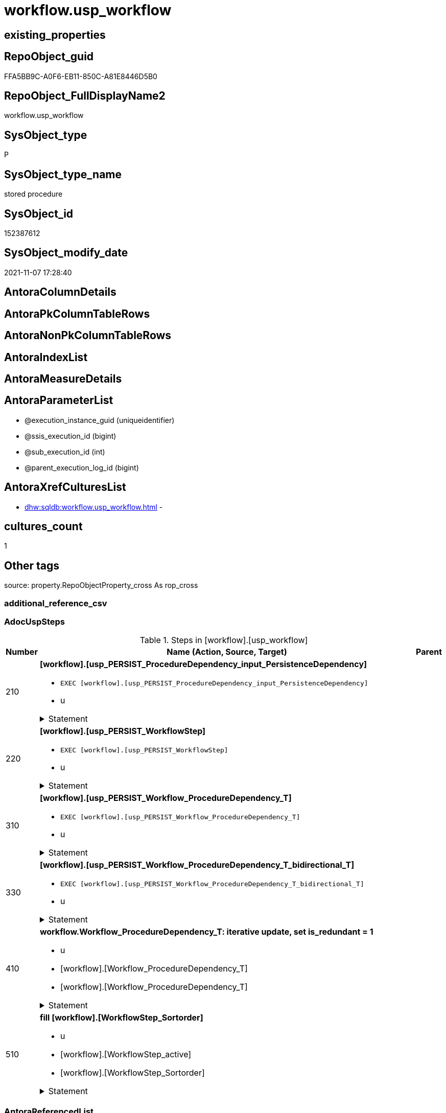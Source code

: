 // tag::HeaderFullDisplayName[]
= workflow.usp_workflow
// end::HeaderFullDisplayName[]

== existing_properties

// tag::existing_properties[]
:ExistsProperty--adocuspsteps:
:ExistsProperty--antorareferencedlist:
:ExistsProperty--exampleusage:
:ExistsProperty--is_repo_managed:
:ExistsProperty--is_ssas:
:ExistsProperty--referencedobjectlist:
:ExistsProperty--uspgenerator_usp_id:
:ExistsProperty--sql_modules_definition:
:ExistsProperty--AntoraParameterList:
// end::existing_properties[]

== RepoObject_guid

// tag::RepoObject_guid[]
FFA5BB9C-A0F6-EB11-850C-A81E8446D5B0
// end::RepoObject_guid[]

== RepoObject_FullDisplayName2

// tag::RepoObject_FullDisplayName2[]
workflow.usp_workflow
// end::RepoObject_FullDisplayName2[]

== SysObject_type

// tag::SysObject_type[]
P 
// end::SysObject_type[]

== SysObject_type_name

// tag::SysObject_type_name[]
stored procedure
// end::SysObject_type_name[]

== SysObject_id

// tag::SysObject_id[]
152387612
// end::SysObject_id[]

== SysObject_modify_date

// tag::SysObject_modify_date[]
2021-11-07 17:28:40
// end::SysObject_modify_date[]

== AntoraColumnDetails

// tag::AntoraColumnDetails[]

// end::AntoraColumnDetails[]

== AntoraPkColumnTableRows

// tag::AntoraPkColumnTableRows[]

// end::AntoraPkColumnTableRows[]

== AntoraNonPkColumnTableRows

// tag::AntoraNonPkColumnTableRows[]

// end::AntoraNonPkColumnTableRows[]

== AntoraIndexList

// tag::AntoraIndexList[]

// end::AntoraIndexList[]

== AntoraMeasureDetails

// tag::AntoraMeasureDetails[]

// end::AntoraMeasureDetails[]

== AntoraParameterList

// tag::AntoraParameterList[]
* @execution_instance_guid (uniqueidentifier)
* @ssis_execution_id (bigint)
* @sub_execution_id (int)
* @parent_execution_log_id (bigint)
// end::AntoraParameterList[]

== AntoraXrefCulturesList

// tag::AntoraXrefCulturesList[]
* xref:dhw:sqldb:workflow.usp_workflow.adoc[] - 
// end::AntoraXrefCulturesList[]

== cultures_count

// tag::cultures_count[]
1
// end::cultures_count[]

== Other tags

source: property.RepoObjectProperty_cross As rop_cross


=== additional_reference_csv

// tag::additional_reference_csv[]

// end::additional_reference_csv[]


=== AdocUspSteps

// tag::adocuspsteps[]
.Steps in [workflow].[usp_workflow]
[cols="d,15a,d"]
|===
|Number|Name (Action, Source, Target)|Parent

|210
|
*[workflow].[usp_PERSIST_ProcedureDependency_input_PersistenceDependency]*

* `EXEC [workflow].[usp_PERSIST_ProcedureDependency_input_PersistenceDependency]`
* u


.Statement
[%collapsible]
=====
[source,sql,numbered]
----
[workflow].[usp_PERSIST_ProcedureDependency_input_PersistenceDependency]
----
=====

|


|220
|
*[workflow].[usp_PERSIST_WorkflowStep]*

* `EXEC [workflow].[usp_PERSIST_WorkflowStep]`
* u


.Statement
[%collapsible]
=====
[source,sql,numbered]
----
[workflow].[usp_PERSIST_WorkflowStep]
----
=====

|


|310
|
*[workflow].[usp_PERSIST_Workflow_ProcedureDependency_T]*

* `EXEC [workflow].[usp_PERSIST_Workflow_ProcedureDependency_T]`
* u


.Statement
[%collapsible]
=====
[source,sql,numbered]
----
[workflow].[usp_PERSIST_Workflow_ProcedureDependency_T]
----
=====

|


|330
|
*[workflow].[usp_PERSIST_Workflow_ProcedureDependency_T_bidirectional_T]*

* `EXEC [workflow].[usp_PERSIST_Workflow_ProcedureDependency_T_bidirectional_T]`
* u


.Statement
[%collapsible]
=====
[source,sql,numbered]
----
[workflow].[usp_PERSIST_Workflow_ProcedureDependency_T_bidirectional_T]
----
=====

|


|410
|
*workflow.Workflow_ProcedureDependency_T: iterative update, set is_redundant = 1*

* u
* [workflow].[Workflow_ProcedureDependency_T]
* [workflow].[Workflow_ProcedureDependency_T]


.Statement
[%collapsible]
=====
[source,sql,numbered]
----
--Declare @rows Int;

Set @rows = 0;
Declare @updated Int = -1;

While @updated <> 0
Begin

    Update
        T1
    Set
        T1.is_redundant = 1
    From
        workflow.Workflow_ProcedureDependency_T             As T1
        Inner Join
            workflow.Workflow_ProcedureDependency_T_redundant As T2
                On
                T1.Workflow_id                               = T2.Workflow_id
                And T1.referencing_Procedure_RepoObject_guid = T2.referencing_Procedure_RepoObject_guid
                And T1.referenced_Procedure_RepoObject_guid  = T2.referenced_Procedure_RepoObject_guid
    Where
        ( T1.is_redundant            = 0 )
        And T2.[RownrPerReferencing] = 1;

    Set @updated = @@RowCount;
    Set @rows = @rows + @updated;

End;

--Print @updated;
--Print @rows;

----
=====

|


|510
|
*fill [workflow].[WorkflowStep_Sortorder]*

* u
* [workflow].[WorkflowStep_active]
* [workflow].[WorkflowStep_Sortorder]


.Statement
[%collapsible]
=====
[source,sql,numbered]
----
Truncate Table [workflow].[WorkflowStep_Sortorder];

Insert Into [workflow].[WorkflowStep_Sortorder]
(
    Workflow_id
  , Procedure_RepoObject_guid
)

--Procedure without referenced, not yet in [WorkflowStep_Sortorder]
Select
    T1.Workflow_id
  , T1.Procedure_RepoObject_guid
From
    workflow.WorkflowStep_active As T1
Where
    --exclude those procedure that are already listed in the target table.
    Not Exists
(
    Select
        1
    From
        [workflow].[WorkflowStep_Sortorder] T2
    Where
        T2.Workflow_id                   = T1.Workflow_id
        And T2.Procedure_RepoObject_guid = T1.Procedure_RepoObject_guid
)
    -- procedure should not be referenced by other procedures
    And Not Exists
(
    Select
        1
    From
        workflow.Workflow_ProcedureDependency_T_NotInSortorder T2
    Where
        T2.Workflow_id                               = T1.Workflow_id
        And T2.referencing_Procedure_RepoObject_guid = T1.Procedure_RepoObject_guid
);


----
=====

|

|===

// end::adocuspsteps[]


=== AntoraReferencedList

// tag::antorareferencedlist[]
* xref:logs.usp_executionlog_insert.adoc[]
* xref:workflow.usp_persist_proceduredependency_input_persistencedependency.adoc[]
* xref:workflow.usp_persist_workflow_proceduredependency_t.adoc[]
* xref:workflow.usp_persist_workflow_proceduredependency_t_bidirectional_t.adoc[]
* xref:workflow.usp_persist_workflowstep.adoc[]
* xref:workflow.workflow_proceduredependency_t.adoc[]
* xref:workflow.workflow_proceduredependency_t_notinsortorder.adoc[]
* xref:workflow.workflow_proceduredependency_t_redundant.adoc[]
* xref:workflow.workflowstep_active.adoc[]
* xref:workflow.workflowstep_sortorder.adoc[]
// end::antorareferencedlist[]


=== AntoraReferencingList

// tag::antorareferencinglist[]

// end::antorareferencinglist[]


=== Description

// tag::description[]

// end::description[]


=== ExampleUsage

// tag::exampleusage[]
EXEC [workflow].[usp_workflow]
// end::exampleusage[]


=== exampleUsage_2

// tag::exampleusage_2[]

// end::exampleusage_2[]


=== exampleUsage_3

// tag::exampleusage_3[]

// end::exampleusage_3[]


=== exampleUsage_4

// tag::exampleusage_4[]

// end::exampleusage_4[]


=== exampleUsage_5

// tag::exampleusage_5[]

// end::exampleusage_5[]


=== exampleWrong_Usage

// tag::examplewrong_usage[]

// end::examplewrong_usage[]


=== has_execution_plan_issue

// tag::has_execution_plan_issue[]

// end::has_execution_plan_issue[]


=== has_get_referenced_issue

// tag::has_get_referenced_issue[]

// end::has_get_referenced_issue[]


=== has_history

// tag::has_history[]

// end::has_history[]


=== has_history_columns

// tag::has_history_columns[]

// end::has_history_columns[]


=== InheritanceType

// tag::inheritancetype[]

// end::inheritancetype[]


=== is_persistence

// tag::is_persistence[]

// end::is_persistence[]


=== is_persistence_check_duplicate_per_pk

// tag::is_persistence_check_duplicate_per_pk[]

// end::is_persistence_check_duplicate_per_pk[]


=== is_persistence_check_for_empty_source

// tag::is_persistence_check_for_empty_source[]

// end::is_persistence_check_for_empty_source[]


=== is_persistence_delete_changed

// tag::is_persistence_delete_changed[]

// end::is_persistence_delete_changed[]


=== is_persistence_delete_missing

// tag::is_persistence_delete_missing[]

// end::is_persistence_delete_missing[]


=== is_persistence_insert

// tag::is_persistence_insert[]

// end::is_persistence_insert[]


=== is_persistence_truncate

// tag::is_persistence_truncate[]

// end::is_persistence_truncate[]


=== is_persistence_update_changed

// tag::is_persistence_update_changed[]

// end::is_persistence_update_changed[]


=== is_repo_managed

// tag::is_repo_managed[]
0
// end::is_repo_managed[]


=== is_ssas

// tag::is_ssas[]
0
// end::is_ssas[]


=== microsoft_database_tools_support

// tag::microsoft_database_tools_support[]

// end::microsoft_database_tools_support[]


=== MS_Description

// tag::ms_description[]

// end::ms_description[]


=== persistence_source_RepoObject_fullname

// tag::persistence_source_repoobject_fullname[]

// end::persistence_source_repoobject_fullname[]


=== persistence_source_RepoObject_fullname2

// tag::persistence_source_repoobject_fullname2[]

// end::persistence_source_repoobject_fullname2[]


=== persistence_source_RepoObject_guid

// tag::persistence_source_repoobject_guid[]

// end::persistence_source_repoobject_guid[]


=== persistence_source_RepoObject_xref

// tag::persistence_source_repoobject_xref[]

// end::persistence_source_repoobject_xref[]


=== pk_index_guid

// tag::pk_index_guid[]

// end::pk_index_guid[]


=== pk_IndexPatternColumnDatatype

// tag::pk_indexpatterncolumndatatype[]

// end::pk_indexpatterncolumndatatype[]


=== pk_IndexPatternColumnName

// tag::pk_indexpatterncolumnname[]

// end::pk_indexpatterncolumnname[]


=== pk_IndexSemanticGroup

// tag::pk_indexsemanticgroup[]

// end::pk_indexsemanticgroup[]


=== ReferencedObjectList

// tag::referencedobjectlist[]
* [logs].[usp_ExecutionLog_insert]
* [workflow].[usp_PERSIST_ProcedureDependency_input_PersistenceDependency]
* [workflow].[usp_PERSIST_Workflow_ProcedureDependency_T]
* [workflow].[usp_PERSIST_Workflow_ProcedureDependency_T_bidirectional_T]
* [workflow].[usp_PERSIST_WorkflowStep]
* [workflow].[Workflow_ProcedureDependency_T]
* [workflow].[Workflow_ProcedureDependency_T_NotInSortorder]
* [workflow].[Workflow_ProcedureDependency_T_redundant]
* [workflow].[WorkflowStep_active]
* [workflow].[WorkflowStep_Sortorder]
// end::referencedobjectlist[]


=== usp_persistence_RepoObject_guid

// tag::usp_persistence_repoobject_guid[]

// end::usp_persistence_repoobject_guid[]


=== UspExamples

// tag::uspexamples[]

// end::uspexamples[]


=== uspgenerator_usp_id

// tag::uspgenerator_usp_id[]
51
// end::uspgenerator_usp_id[]


=== UspParameters

// tag::uspparameters[]

// end::uspparameters[]

== Boolean Attributes

source: property.RepoObjectProperty WHERE property_int = 1

// tag::boolean_attributes[]

// end::boolean_attributes[]

== sql_modules_definition

// tag::sql_modules_definition[]
[%collapsible]
=======
[source,sql,numbered]
----
/*
code of this procedure is managed in the dhw repository. Do not modify manually.
Use [uspgenerator].[GeneratorUsp], [uspgenerator].[GeneratorUspParameter], [uspgenerator].[GeneratorUspStep], [uspgenerator].[GeneratorUsp_SqlUsp]
*/
CREATE   PROCEDURE [workflow].[usp_workflow]
----keep the code between logging parameters and "START" unchanged!
---- parameters, used for logging; you don't need to care about them, but you can use them, wenn calling from SSIS or in your workflow to log the context of the procedure call
  @execution_instance_guid UNIQUEIDENTIFIER = NULL --SSIS system variable ExecutionInstanceGUID could be used, any other unique guid is also fine. If NULL, then NEWID() is used to create one
, @ssis_execution_id BIGINT = NULL --only SSIS system variable ServerExecutionID should be used, or any other consistent number system, do not mix different number systems
, @sub_execution_id INT = NULL --in case you log some sub_executions, for example in SSIS loops or sub packages
, @parent_execution_log_id BIGINT = NULL --in case a sup procedure is called, the @current_execution_log_id of the parent procedure should be propagated here. It allowes call stack analyzing
AS
BEGIN
DECLARE
 --
   @current_execution_log_id BIGINT --this variable should be filled only once per procedure call, it contains the first logging call for the step 'start'.
 , @current_execution_guid UNIQUEIDENTIFIER = NEWID() --a unique guid for any procedure call. It should be propagated to sub procedures using "@parent_execution_log_id = @current_execution_log_id"
 , @source_object NVARCHAR(261) = NULL --use it like '[schema].[object]', this allows data flow vizualizatiuon (include square brackets)
 , @target_object NVARCHAR(261) = NULL --use it like '[schema].[object]', this allows data flow vizualizatiuon (include square brackets)
 , @proc_id INT = @@procid
 , @proc_schema_name NVARCHAR(128) = OBJECT_SCHEMA_NAME(@@procid) --schema ande name of the current procedure should be automatically logged
 , @proc_name NVARCHAR(128) = OBJECT_NAME(@@procid)               --schema ande name of the current procedure should be automatically logged
 , @event_info NVARCHAR(MAX)
 , @step_id INT = 0
 , @step_name NVARCHAR(1000) = NULL
 , @rows INT

--[event_info] get's only the information about the "outer" calling process
--wenn the procedure calls sub procedures, the [event_info] will not change
SET @event_info = (
  SELECT TOP 1 [event_info]
  FROM sys.dm_exec_input_buffer(@@spid, CURRENT_REQUEST_ID())
  ORDER BY [event_info]
  )

IF @execution_instance_guid IS NULL
 SET @execution_instance_guid = NEWID();
--
--SET @rows = @@ROWCOUNT;
SET @step_id = @step_id + 1
SET @step_name = 'start'
SET @source_object = NULL
SET @target_object = NULL

EXEC logs.usp_ExecutionLog_insert
 --these parameters should be the same for all logging execution
   @execution_instance_guid = @execution_instance_guid
 , @ssis_execution_id = @ssis_execution_id
 , @sub_execution_id = @sub_execution_id
 , @parent_execution_log_id = @parent_execution_log_id
 , @current_execution_guid = @current_execution_guid
 , @proc_id = @proc_id
 , @proc_schema_name = @proc_schema_name
 , @proc_name = @proc_name
 , @event_info = @event_info
 --the following parameters are individual for each call
 , @step_id = @step_id --@step_id should be incremented before each call
 , @step_name = @step_name --assign individual step names for each call
 --only the "start" step should return the log id into @current_execution_log_id
 --all other calls should not overwrite @current_execution_log_id
 , @execution_log_id = @current_execution_log_id OUTPUT
----you can log the content of your own parameters, do this only in the start-step
----data type is sql_variant

--
PRINT '[workflow].[usp_workflow]'
--keep the code between logging parameters and "START" unchanged!
--
----START
--
----- start here with your own code
--
/*{"ReportUspStep":[{"Number":210,"Name":"[workflow].[usp_PERSIST_ProcedureDependency_input_PersistenceDependency]","has_logging":1,"is_condition":0,"is_inactive":0,"is_SubProcedure":1,"log_flag_InsertUpdateDelete":"u"}]}*/
EXEC [workflow].[usp_PERSIST_ProcedureDependency_input_PersistenceDependency]
--add your own parameters
--logging parameters
 @execution_instance_guid = @execution_instance_guid
 , @ssis_execution_id = @ssis_execution_id
 , @sub_execution_id = @sub_execution_id
 , @parent_execution_log_id = @current_execution_log_id


/*{"ReportUspStep":[{"Number":220,"Name":"[workflow].[usp_PERSIST_WorkflowStep]","has_logging":1,"is_condition":0,"is_inactive":0,"is_SubProcedure":1,"log_flag_InsertUpdateDelete":"u"}]}*/
EXEC [workflow].[usp_PERSIST_WorkflowStep]
--add your own parameters
--logging parameters
 @execution_instance_guid = @execution_instance_guid
 , @ssis_execution_id = @ssis_execution_id
 , @sub_execution_id = @sub_execution_id
 , @parent_execution_log_id = @current_execution_log_id


/*{"ReportUspStep":[{"Number":310,"Name":"[workflow].[usp_PERSIST_Workflow_ProcedureDependency_T]","has_logging":1,"is_condition":0,"is_inactive":0,"is_SubProcedure":1,"log_flag_InsertUpdateDelete":"u"}]}*/
EXEC [workflow].[usp_PERSIST_Workflow_ProcedureDependency_T]
--add your own parameters
--logging parameters
 @execution_instance_guid = @execution_instance_guid
 , @ssis_execution_id = @ssis_execution_id
 , @sub_execution_id = @sub_execution_id
 , @parent_execution_log_id = @current_execution_log_id


/*{"ReportUspStep":[{"Number":330,"Name":"[workflow].[usp_PERSIST_Workflow_ProcedureDependency_T_bidirectional_T]","has_logging":1,"is_condition":0,"is_inactive":0,"is_SubProcedure":1,"log_flag_InsertUpdateDelete":"u"}]}*/
EXEC [workflow].[usp_PERSIST_Workflow_ProcedureDependency_T_bidirectional_T]
--add your own parameters
--logging parameters
 @execution_instance_guid = @execution_instance_guid
 , @ssis_execution_id = @ssis_execution_id
 , @sub_execution_id = @sub_execution_id
 , @parent_execution_log_id = @current_execution_log_id


/*{"ReportUspStep":[{"Number":410,"Name":"workflow.Workflow_ProcedureDependency_T: iterative update, set is_redundant = 1","has_logging":1,"is_condition":0,"is_inactive":0,"is_SubProcedure":0,"log_source_object":"[workflow].[Workflow_ProcedureDependency_T]","log_target_object":"[workflow].[Workflow_ProcedureDependency_T]","log_flag_InsertUpdateDelete":"u"}]}*/
PRINT CONCAT('usp_id;Number;Parent_Number: ',51,';',410,';',NULL);

--Declare @rows Int;

Set @rows = 0;
Declare @updated Int = -1;

While @updated <> 0
Begin

    Update
        T1
    Set
        T1.is_redundant = 1
    From
        workflow.Workflow_ProcedureDependency_T             As T1
        Inner Join
            workflow.Workflow_ProcedureDependency_T_redundant As T2
                On
                T1.Workflow_id                               = T2.Workflow_id
                And T1.referencing_Procedure_RepoObject_guid = T2.referencing_Procedure_RepoObject_guid
                And T1.referenced_Procedure_RepoObject_guid  = T2.referenced_Procedure_RepoObject_guid
    Where
        ( T1.is_redundant            = 0 )
        And T2.[RownrPerReferencing] = 1;

    Set @updated = @@RowCount;
    Set @rows = @rows + @updated;

End;

--Print @updated;
--Print @rows;


-- Logging START --
SET @rows = @@ROWCOUNT
SET @step_id = @step_id + 1
SET @step_name = 'workflow.Workflow_ProcedureDependency_T: iterative update, set is_redundant = 1'
SET @source_object = '[workflow].[Workflow_ProcedureDependency_T]'
SET @target_object = '[workflow].[Workflow_ProcedureDependency_T]'

EXEC logs.usp_ExecutionLog_insert 
 @execution_instance_guid = @execution_instance_guid
 , @ssis_execution_id = @ssis_execution_id
 , @sub_execution_id = @sub_execution_id
 , @parent_execution_log_id = @parent_execution_log_id
 , @current_execution_guid = @current_execution_guid
 , @proc_id = @proc_id
 , @proc_schema_name = @proc_schema_name
 , @proc_name = @proc_name
 , @event_info = @event_info
 , @step_id = @step_id
 , @step_name = @step_name
 , @source_object = @source_object
 , @target_object = @target_object
 , @updated = @rows
-- Logging END --

/*{"ReportUspStep":[{"Number":510,"Name":"fill [workflow].[WorkflowStep_Sortorder]","has_logging":1,"is_condition":0,"is_inactive":0,"is_SubProcedure":0,"log_source_object":"[workflow].[WorkflowStep_active]","log_target_object":"[workflow].[WorkflowStep_Sortorder]","log_flag_InsertUpdateDelete":"u"}]}*/
PRINT CONCAT('usp_id;Number;Parent_Number: ',51,';',510,';',NULL);

Truncate Table [workflow].[WorkflowStep_Sortorder];

Insert Into [workflow].[WorkflowStep_Sortorder]
(
    Workflow_id
  , Procedure_RepoObject_guid
)

--Procedure without referenced, not yet in [WorkflowStep_Sortorder]
Select
    T1.Workflow_id
  , T1.Procedure_RepoObject_guid
From
    workflow.WorkflowStep_active As T1
Where
    --exclude those procedure that are already listed in the target table.
    Not Exists
(
    Select
        1
    From
        [workflow].[WorkflowStep_Sortorder] T2
    Where
        T2.Workflow_id                   = T1.Workflow_id
        And T2.Procedure_RepoObject_guid = T1.Procedure_RepoObject_guid
)
    -- procedure should not be referenced by other procedures
    And Not Exists
(
    Select
        1
    From
        workflow.Workflow_ProcedureDependency_T_NotInSortorder T2
    Where
        T2.Workflow_id                               = T1.Workflow_id
        And T2.referencing_Procedure_RepoObject_guid = T1.Procedure_RepoObject_guid
);



-- Logging START --
SET @rows = @@ROWCOUNT
SET @step_id = @step_id + 1
SET @step_name = 'fill [workflow].[WorkflowStep_Sortorder]'
SET @source_object = '[workflow].[WorkflowStep_active]'
SET @target_object = '[workflow].[WorkflowStep_Sortorder]'

EXEC logs.usp_ExecutionLog_insert 
 @execution_instance_guid = @execution_instance_guid
 , @ssis_execution_id = @ssis_execution_id
 , @sub_execution_id = @sub_execution_id
 , @parent_execution_log_id = @parent_execution_log_id
 , @current_execution_guid = @current_execution_guid
 , @proc_id = @proc_id
 , @proc_schema_name = @proc_schema_name
 , @proc_name = @proc_name
 , @event_info = @event_info
 , @step_id = @step_id
 , @step_name = @step_name
 , @source_object = @source_object
 , @target_object = @target_object
 , @updated = @rows
-- Logging END --

--
--finish your own code here
--keep the code between "END" and the end of the procedure unchanged!
--
--END
--
--SET @rows = @@ROWCOUNT
SET @step_id = @step_id + 1
SET @step_name = 'end'
SET @source_object = NULL
SET @target_object = NULL

EXEC logs.usp_ExecutionLog_insert
   @execution_instance_guid = @execution_instance_guid
 , @ssis_execution_id = @ssis_execution_id
 , @sub_execution_id = @sub_execution_id
 , @parent_execution_log_id = @parent_execution_log_id
 , @current_execution_guid = @current_execution_guid
 , @proc_id = @proc_id
 , @proc_schema_name = @proc_schema_name
 , @proc_name = @proc_name
 , @event_info = @event_info
 , @step_id = @step_id
 , @step_name = @step_name
 , @source_object = @source_object
 , @target_object = @target_object

END


----
=======
// end::sql_modules_definition[]


